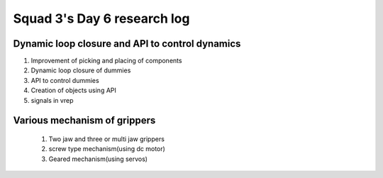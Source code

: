 ****************************
Squad 3's Day 6 research log
****************************

.. _bb_d6_0:

Dynamic loop closure and API to control dynamics
------------------------------------------------
1. Improvement of picking and placing of components
2. Dynamic loop closure of dummies
3. API to control dummies
4. Creation of objects using API
5. signals in vrep



.. _rk_d0_3:

Various mechanism of grippers
-----------------------------
   
   
   
   1. Two jaw and three or multi jaw grippers
   2. screw type mechanism(using dc motor)
   3. Geared mechanism(using servos)
   

